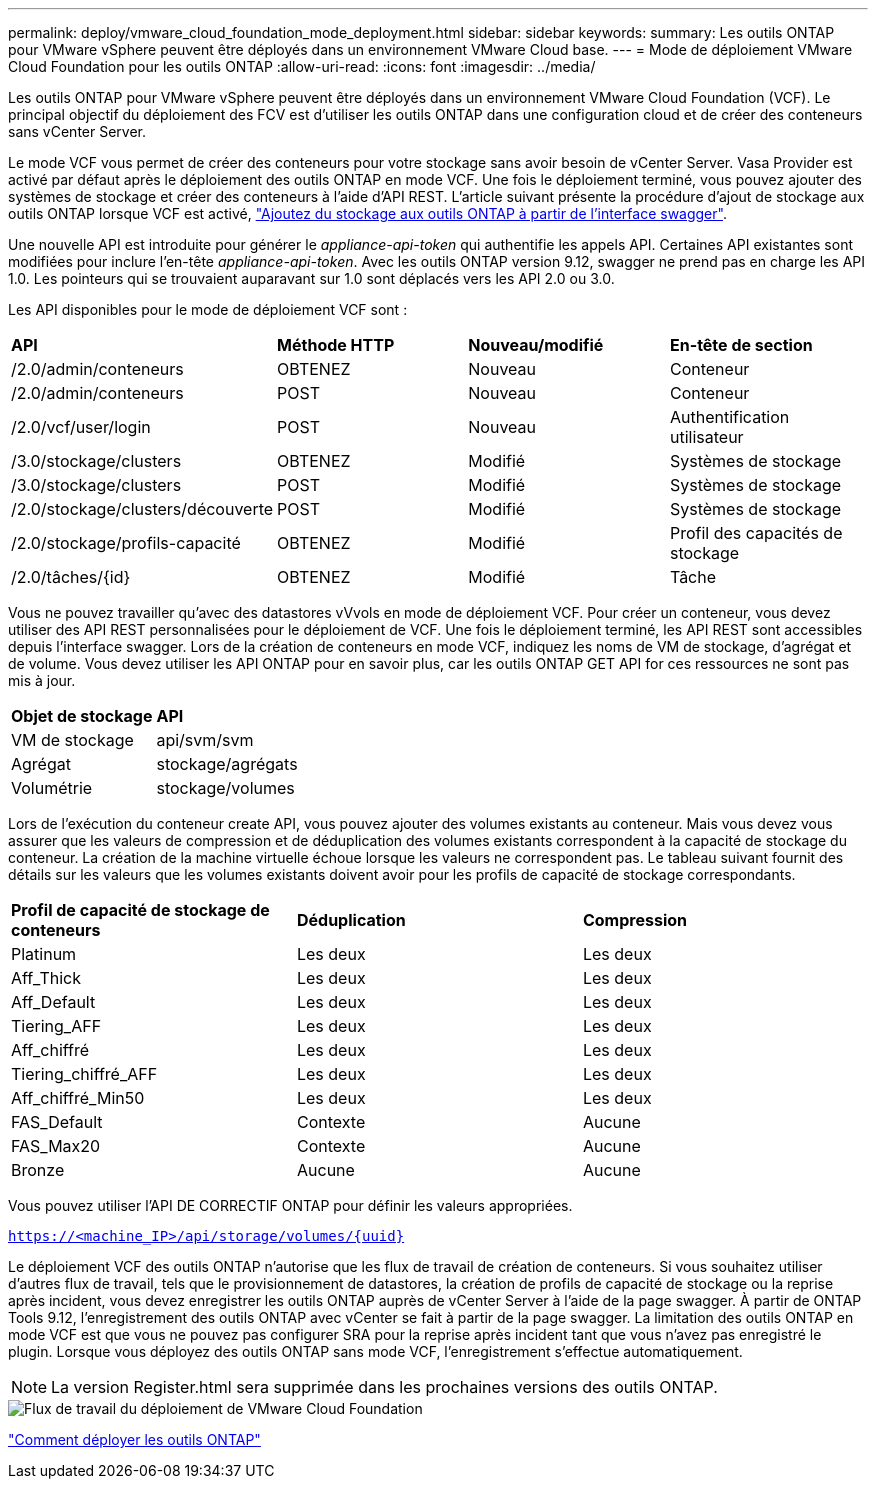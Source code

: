 ---
permalink: deploy/vmware_cloud_foundation_mode_deployment.html 
sidebar: sidebar 
keywords:  
summary: Les outils ONTAP pour VMware vSphere peuvent être déployés dans un environnement VMware Cloud base. 
---
= Mode de déploiement VMware Cloud Foundation pour les outils ONTAP
:allow-uri-read: 
:icons: font
:imagesdir: ../media/


[role="lead"]
Les outils ONTAP pour VMware vSphere peuvent être déployés dans un environnement VMware Cloud Foundation (VCF). Le principal objectif du déploiement des FCV est d'utiliser les outils ONTAP dans une configuration cloud et de créer des conteneurs sans vCenter Server.

Le mode VCF vous permet de créer des conteneurs pour votre stockage sans avoir besoin de vCenter Server. Vasa Provider est activé par défaut après le déploiement des outils ONTAP en mode VCF. Une fois le déploiement terminé, vous pouvez ajouter des systèmes de stockage et créer des conteneurs à l'aide d'API REST. L'article suivant présente la procédure d'ajout de stockage aux outils ONTAP lorsque VCF est activé, https://kb.netapp.com/mgmt/OTV/SRA/Storage_Replication_Adapter%3A_How_to_configure_SRA_in_a_SRM_Shared_Recovery_Site["Ajoutez du stockage aux outils ONTAP à partir de l'interface swagger"].

Une nouvelle API est introduite pour générer le _appliance-api-token_ qui authentifie les appels API. Certaines API existantes sont modifiées pour inclure l'en-tête _appliance-api-token_. Avec les outils ONTAP version 9.12, swagger ne prend pas en charge les API 1.0. Les pointeurs qui se trouvaient auparavant sur 1.0 sont déplacés vers les API 2.0 ou 3.0.

Les API disponibles pour le mode de déploiement VCF sont :

|===


| *API* | *Méthode HTTP* | *Nouveau/modifié* | *En-tête de section* 


 a| 
/2.0/admin/conteneurs
 a| 
OBTENEZ
 a| 
Nouveau
 a| 
Conteneur



 a| 
/2.0/admin/conteneurs
 a| 
POST
 a| 
Nouveau
 a| 
Conteneur



 a| 
/2.0/vcf/user/login
 a| 
POST
 a| 
Nouveau
 a| 
Authentification utilisateur



 a| 
/3.0/stockage/clusters
 a| 
OBTENEZ
 a| 
Modifié
 a| 
Systèmes de stockage



 a| 
/3.0/stockage/clusters
 a| 
POST
 a| 
Modifié
 a| 
Systèmes de stockage



 a| 
/2.0/stockage/clusters/découverte
 a| 
POST
 a| 
Modifié
 a| 
Systèmes de stockage



 a| 
/2.0/stockage/profils-capacité
 a| 
OBTENEZ
 a| 
Modifié
 a| 
Profil des capacités de stockage



 a| 
/2.0/tâches/{id}
 a| 
OBTENEZ
 a| 
Modifié
 a| 
Tâche

|===
Vous ne pouvez travailler qu'avec des datastores vVvols en mode de déploiement VCF. Pour créer un conteneur, vous devez utiliser des API REST personnalisées pour le déploiement de VCF. Une fois le déploiement terminé, les API REST sont accessibles depuis l'interface swagger. Lors de la création de conteneurs en mode VCF, indiquez les noms de VM de stockage, d'agrégat et de volume. Vous devez utiliser les API ONTAP pour en savoir plus, car les outils ONTAP GET API for ces ressources ne sont pas mis à jour.

|===


| *Objet de stockage* | *API* 


 a| 
VM de stockage
 a| 
api/svm/svm



 a| 
Agrégat
 a| 
stockage/agrégats



 a| 
Volumétrie
 a| 
stockage/volumes

|===
Lors de l'exécution du conteneur create API, vous pouvez ajouter des volumes existants au conteneur. Mais vous devez vous assurer que les valeurs de compression et de déduplication des volumes existants correspondent à la capacité de stockage du conteneur. La création de la machine virtuelle échoue lorsque les valeurs ne correspondent pas. Le tableau suivant fournit des détails sur les valeurs que les volumes existants doivent avoir pour les profils de capacité de stockage correspondants.

|===


| *Profil de capacité de stockage de conteneurs* | *Déduplication* | *Compression* 


 a| 
Platinum
 a| 
Les deux
 a| 
Les deux



 a| 
Aff_Thick
 a| 
Les deux
 a| 
Les deux



 a| 
Aff_Default
 a| 
Les deux
 a| 
Les deux



 a| 
Tiering_AFF
 a| 
Les deux
 a| 
Les deux



 a| 
Aff_chiffré
 a| 
Les deux
 a| 
Les deux



 a| 
Tiering_chiffré_AFF
 a| 
Les deux
 a| 
Les deux



 a| 
Aff_chiffré_Min50
 a| 
Les deux
 a| 
Les deux



 a| 
FAS_Default
 a| 
Contexte
 a| 
Aucune



 a| 
FAS_Max20
 a| 
Contexte
 a| 
Aucune



 a| 
Bronze
 a| 
Aucune
 a| 
Aucune

|===
Vous pouvez utiliser l'API DE CORRECTIF ONTAP pour définir les valeurs appropriées.

`https://<machine_IP>/api/storage/volumes/{uuid}`

Le déploiement VCF des outils ONTAP n'autorise que les flux de travail de création de conteneurs. Si vous souhaitez utiliser d'autres flux de travail, tels que le provisionnement de datastores, la création de profils de capacité de stockage ou la reprise après incident, vous devez enregistrer les outils ONTAP auprès de vCenter Server à l'aide de la page swagger. À partir de ONTAP Tools 9.12, l'enregistrement des outils ONTAP avec vCenter se fait à partir de la page swagger. La limitation des outils ONTAP en mode VCF est que vous ne pouvez pas configurer SRA pour la reprise après incident tant que vous n'avez pas enregistré le plugin. Lorsque vous déployez des outils ONTAP sans mode VCF, l'enregistrement s'effectue automatiquement.


NOTE:  La version Register.html sera supprimée dans les prochaines versions des outils ONTAP.

image::../media/VCF_deployment.png[Flux de travail du déploiement de VMware Cloud Foundation]

link:../deploy/task_deploy_ontap_tools.html["Comment déployer les outils ONTAP"]
